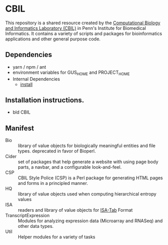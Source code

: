 * CBIL

  This repository is a shared resource created by the [[https://www.cbil.upenn.edu/][Computational Biology and Informatics Laboratory (CBIL)]] in Penn's Institute for Biomedical Informatics.  It contains a variety of scripts and packages for bioinformatics applications and other general purpose code.

** Dependencies

   + yarn / npm / ant
   + environment variables for GUS_HOME and PROJECT_HOME
   + Internal Dependencies
     + [[https://github.com/VEuPathDB/install][install]]

** Installation instructions.

   + bld CBIL

** Manifest

   + Bio :: library of value objects for biologically meaningful entities and file types.  deprecated in favor of Bioperl.
   + Cider :: set of packages that help generate a website with using page body parts, a navbar, and a configurable look-and-feel.  
   + CSP :: CBIL Style Police (CSP) is a Perl package for generating HTML pages and forms in a principled manner.   
   + HQ :: library of value objects used when computing hierarchical entropy values
   + ISA :: readers and library of value objects for [[https://isa-specs.readthedocs.io/en/latest/isatab.html][ISA-Tab]] Format
   + TranscriptExpression :: Modules for analyzing expression data (Microarray and RNASeq) and other data types.  
   + Util :: Helper modules for a variety of tasks
